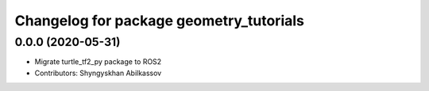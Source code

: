 ^^^^^^^^^^^^^^^^^^^^^^^^^^^^^^^^^^^^^^^^
Changelog for package geometry_tutorials
^^^^^^^^^^^^^^^^^^^^^^^^^^^^^^^^^^^^^^^^

0.0.0 (2020-05-31)
------------------
* Migrate turtle_tf2_py package to ROS2
* Contributors: Shyngyskhan Abilkassov
